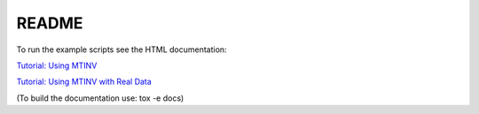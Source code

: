 README
******


To run the example scripts see the HTML documentation:

`Tutorial: Using MTINV <https://djpugh.github.io/MTfit/tutorial.html>`_

`Tutorial: Using MTINV with Real Data <https://djpugh.github.io/MTfit/real-tutorial.html>`_

(To build the documentation use: tox -e docs)